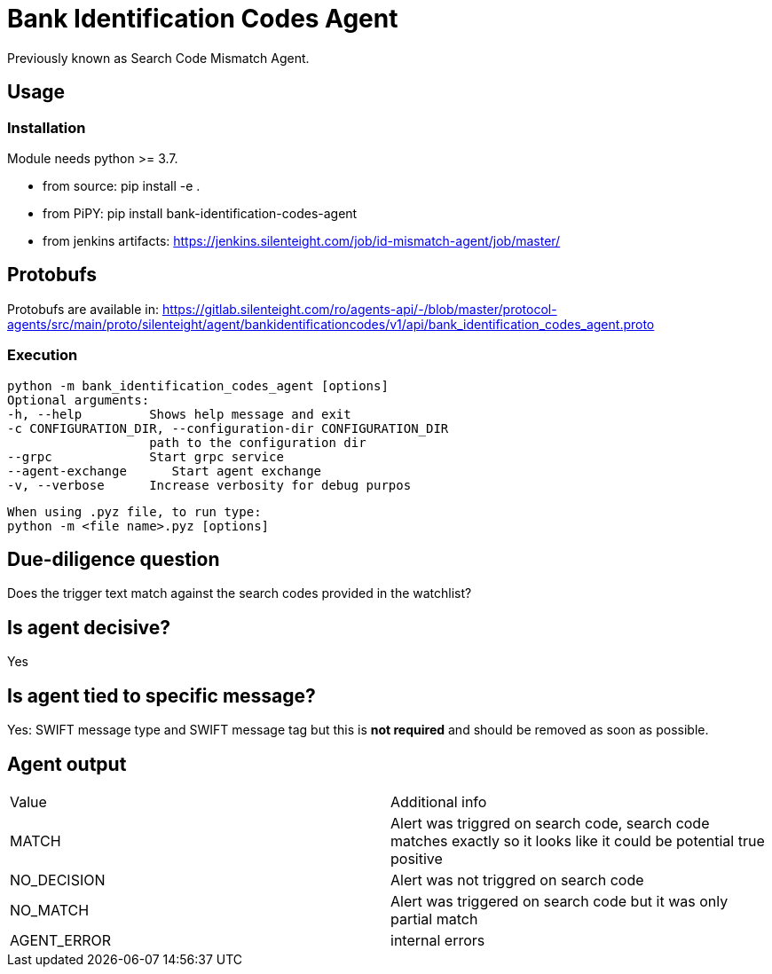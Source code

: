 = Bank Identification Codes Agent

Previously known as Search Code Mismatch Agent.

== Usage
=== Installation
Module needs python >= 3.7.

* from source:
pip install -e .

* from PiPY:
pip install bank-identification-codes-agent

* from jenkins artifacts:
https://jenkins.silenteight.com/job/id-mismatch-agent/job/master/


== Protobufs
Protobufs are available in:
https://gitlab.silenteight.com/ro/agents-api/-/blob/master/protocol-agents/src/main/proto/silenteight/agent/bankidentificationcodes/v1/api/bank_identification_codes_agent.proto

=== Execution
 python -m bank_identification_codes_agent [options]
 Optional arguments:
 -h, --help         Shows help message and exit
 -c CONFIGURATION_DIR, --configuration-dir CONFIGURATION_DIR
                    path to the configuration dir
 --grpc             Start grpc service
 --agent-exchange      Start agent exchange
 -v, --verbose      Increase verbosity for debug purpos

 When using .pyz file, to run type:
 python -m <file name>.pyz [options]

== Due-diligence question
Does the trigger text match against the search codes provided in the watchlist?

== Is agent decisive?
Yes

== Is agent tied to specific message?
Yes: SWIFT message type and SWIFT message tag but this is **not required** and should be removed as soon as possible.

== Agent output

[%Results,cols=2*]
|===
|Value
|Additional info

|MATCH
|Alert was triggred on search code, search code matches exactly so it looks like it could be potential true positive

|NO_DECISION
|Alert was not triggred on search code

|NO_MATCH
|Alert was triggered on search code but it was only partial match

|AGENT_ERROR
|internal errors

|===
